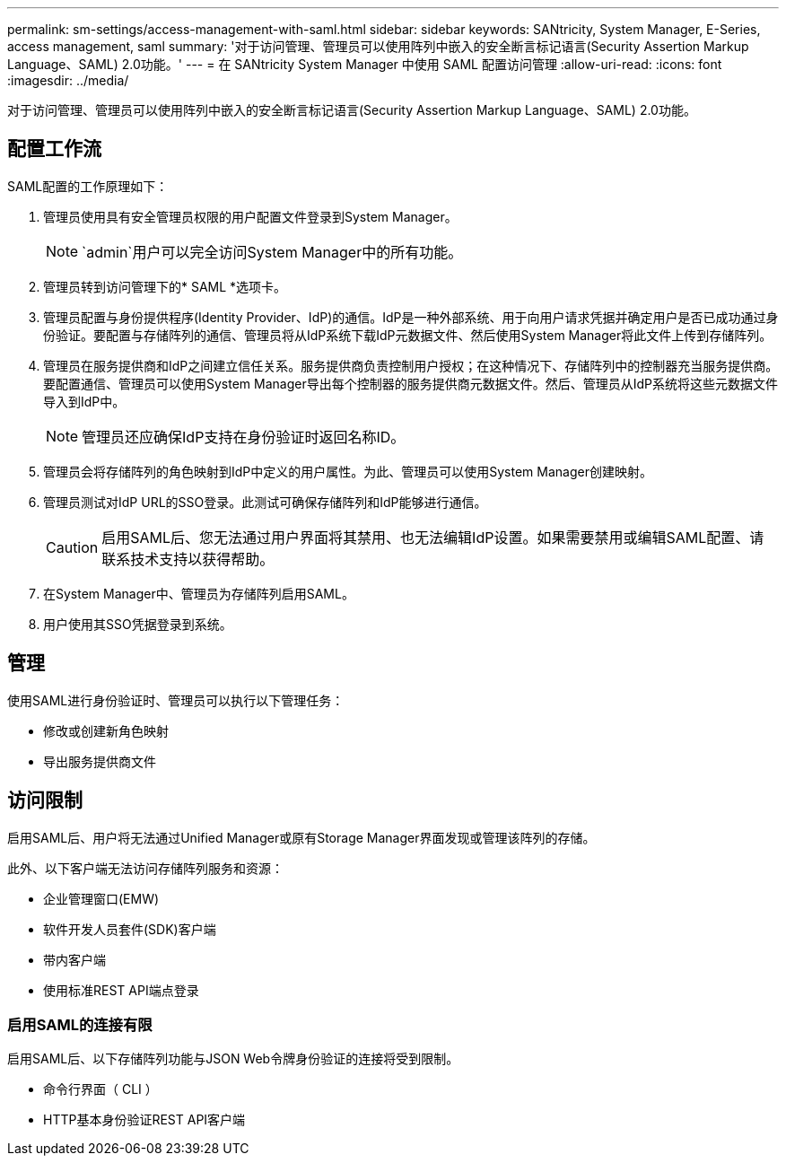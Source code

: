 ---
permalink: sm-settings/access-management-with-saml.html 
sidebar: sidebar 
keywords: SANtricity, System Manager, E-Series, access management, saml 
summary: '对于访问管理、管理员可以使用阵列中嵌入的安全断言标记语言(Security Assertion Markup Language、SAML) 2.0功能。' 
---
= 在 SANtricity System Manager 中使用 SAML 配置访问管理
:allow-uri-read: 
:icons: font
:imagesdir: ../media/


[role="lead"]
对于访问管理、管理员可以使用阵列中嵌入的安全断言标记语言(Security Assertion Markup Language、SAML) 2.0功能。



== 配置工作流

SAML配置的工作原理如下：

. 管理员使用具有安全管理员权限的用户配置文件登录到System Manager。
+
[NOTE]
====
`admin`用户可以完全访问System Manager中的所有功能。

====
. 管理员转到访问管理下的* SAML *选项卡。
. 管理员配置与身份提供程序(Identity Provider、IdP)的通信。IdP是一种外部系统、用于向用户请求凭据并确定用户是否已成功通过身份验证。要配置与存储阵列的通信、管理员将从IdP系统下载IdP元数据文件、然后使用System Manager将此文件上传到存储阵列。
. 管理员在服务提供商和IdP之间建立信任关系。服务提供商负责控制用户授权；在这种情况下、存储阵列中的控制器充当服务提供商。要配置通信、管理员可以使用System Manager导出每个控制器的服务提供商元数据文件。然后、管理员从IdP系统将这些元数据文件导入到IdP中。
+
[NOTE]
====
管理员还应确保IdP支持在身份验证时返回名称ID。

====
. 管理员会将存储阵列的角色映射到IdP中定义的用户属性。为此、管理员可以使用System Manager创建映射。
. 管理员测试对IdP URL的SSO登录。此测试可确保存储阵列和IdP能够进行通信。
+
[CAUTION]
====
启用SAML后、您无法通过用户界面将其禁用、也无法编辑IdP设置。如果需要禁用或编辑SAML配置、请联系技术支持以获得帮助。

====
. 在System Manager中、管理员为存储阵列启用SAML。
. 用户使用其SSO凭据登录到系统。




== 管理

使用SAML进行身份验证时、管理员可以执行以下管理任务：

* 修改或创建新角色映射
* 导出服务提供商文件




== 访问限制

启用SAML后、用户将无法通过Unified Manager或原有Storage Manager界面发现或管理该阵列的存储。

此外、以下客户端无法访问存储阵列服务和资源：

* 企业管理窗口(EMW)
* 软件开发人员套件(SDK)客户端
* 带内客户端
* 使用标准REST API端点登录




=== 启用SAML的连接有限

启用SAML后、以下存储阵列功能与JSON Web令牌身份验证的连接将受到限制。

* 命令行界面（ CLI ）
* HTTP基本身份验证REST API客户端

